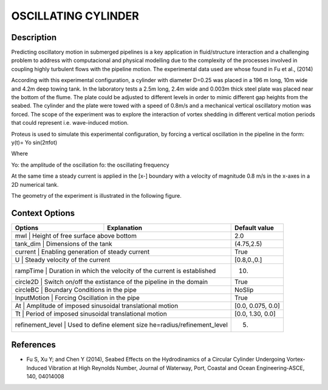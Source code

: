 OSCILLATING CYLINDER 
===================

Description
-----------
  
Predicting oscillatory motion in submerged pipelines is a key application in fluid/structure interaction and a
challenging problem to address with computacional and physical modelling due to the complexity of the processes
involved in coupling highly turbulent flows with the pipeline motion. The experimental data used are whose found 
in Fu et al., (2014)
 
According with this experimental configuration, a cylinder with diameter D=0.25 was placed in a 196 m long, 10m wide 
and 4.2m deep towing tank. In the laboratory tests a 2.5m long, 2.4m wide and 0.003m thick steel plate was placed
near the bottom of the flume. The plate could be adjusted to different levels in order to mimic different gap 
heights from the seabed. The cylinder and the plate were towed with a speed of 0.8m/s and a mechanical vertical
oscillatory motion was forced. The scope of the experiment was to explore the interaction of vortex shedding in
different vertical motion periods that could represent i.e. wave-induced motion.
 
Proteus is used to simulate this experimental configuration, by forcing a vertical oscillation in the pipeline in the form:
y(t)= Yo sin(2πfot) 

Where

Yo: the amplitude of the oscillation
fo: the oscillating frequency

At the same time a steady current is applied in the [x-] boundary with a velocity of magnitude 0.8 m/s in the x-axes in a 2D numerical tank.

The geometry of the experiment is illustrated in the following figure.

 
.. figure:: ./oscillating_cylinder_drawing.png



Context Options
---------------
+---------------------+-----------------------------------------------------------+-----------------------+
| Options             | Explanation                                               | Default value         |
+=====================+===========================================================+=======================+
| mwl              | Height of free surface above bottom                          | 2.0                   |
+---------------------+-----------------------------------------------------------+-----------------------+
| tank_dim         | Dimensions of the tank                                       | (4.75,2.5)            |
+---------------------+-----------------------------------------------------------+-----------------------+
| current          | Enabling generation of steady current                        | True                  |
+---------------------+-----------------------------------------------------------+-----------------------+
| U                | Steady velocity of the current                               | [0.8,0.,0.]           |
+---------------------+-----------------------------------------------------------+-----------------------+
| rampTime         | Duration in which the velocity of the current is established | 10.                   |
+---------------------+-----------------------------------------------------------+-----------------------+
| circle2D         | Switch on/off the extistance of the pipeline in the domain   | True                  |
+---------------------+-----------------------------------------------------------+-----------------------+
| circleBC         | Boundary Conditions in the pipe                              | NoSlip                |
+---------------------+-----------------------------------------------------------+-----------------------+
| InputMotion      | Forcing Oscillation in the pipe                              | True                  |
+---------------------+-----------------------------------------------------------+-----------------------+
| At               | Amplitude of imposed sinusoidal translational motion         | [0.0, 0.075, 0.0]     |
+---------------------+-----------------------------------------------------------+-----------------------+
| Tt               | Period of imposed sinusoidal translational motion            | [0.0, 1.30, 0.0]      |
+---------------------+-----------------------------------------------------------+-----------------------+
| refinement_level | Used to define element size he=radius/refinement_level       | 5.                    |
+---------------------+-----------------------------------------------------------+-----------------------+


 
References 
----------
* Fu S, Xu Y; and Chen Y (2014), Seabed Effects on the Hydrodinamics of a Circular Cylinder Undergoing 
  Vortex-Induced Vibration at High Reynolds Number, Journal of Waterway, Port, Coastal and Ocean 
  Engineering-ASCE, 140, 04014008

